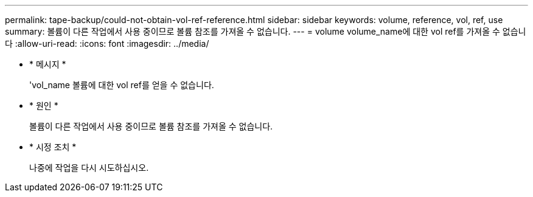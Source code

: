 ---
permalink: tape-backup/could-not-obtain-vol-ref-reference.html 
sidebar: sidebar 
keywords: volume, reference, vol, ref, use 
summary: 볼륨이 다른 작업에서 사용 중이므로 볼륨 참조를 가져올 수 없습니다. 
---
= volume volume_name에 대한 vol ref를 가져올 수 없습니다
:allow-uri-read: 
:icons: font
:imagesdir: ../media/


* * 메시지 *
+
'vol_name 볼륨에 대한 vol ref를 얻을 수 없습니다.

* * 원인 *
+
볼륨이 다른 작업에서 사용 중이므로 볼륨 참조를 가져올 수 없습니다.

* * 시정 조치 *
+
나중에 작업을 다시 시도하십시오.



